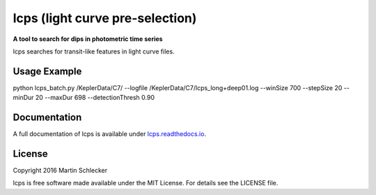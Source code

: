 lcps (light curve pre-selection)
================================

**A tool to search for dips in photometric time series**

lcps searches for transit-like features in light curve files.


Usage Example
-------------
python lcps_batch.py /KeplerData/C7/ --logfile /KeplerData/C7/lcps_long+deep01.log --winSize 700 --stepSize 20 --minDur 20 --maxDur 698 --detectionThresh 0.90


Documentation
-------------
A full documentation of lcps is available under `<lcps.readthedocs.io>`_.


License
-------
Copyright 2016 Martin Schlecker

lcps is free software made available under the MIT License. For details see
the LICENSE file.